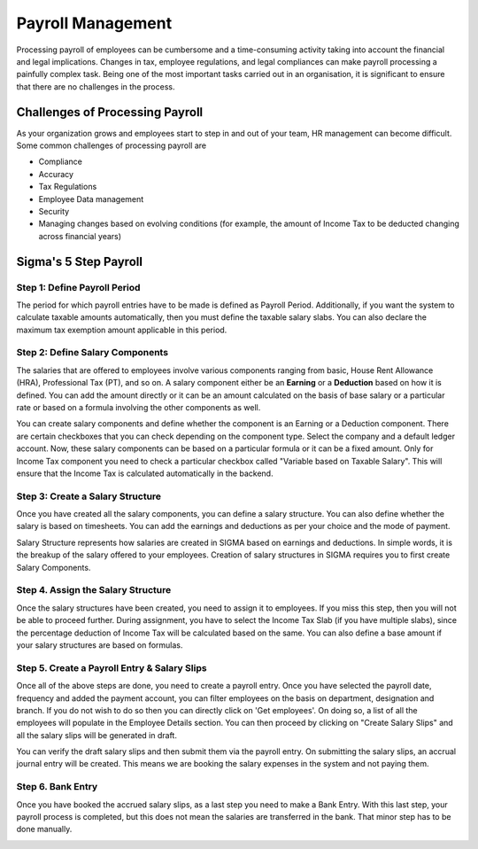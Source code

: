 ==================
Payroll Management
==================

Processing payroll of employees can be cumbersome and a time-consuming activity taking into account the financial and legal implications. Changes in tax, employee regulations, and legal compliances can make payroll processing a painfully complex task. Being one of the most important tasks carried out in an organisation, it is significant to ensure that there are no challenges in the process.


Challenges of Processing Payroll
================================

As your organization grows and employees start to step in and out of your team, HR management can become difficult. Some common challenges of processing payroll are

- Compliance
- Accuracy
- Tax Regulations
- Employee Data management
- Security
- Managing changes based on evolving conditions (for example, the amount of Income Tax to be deducted changing across financial years)


Sigma's 5 Step Payroll
========================

Step 1: Define Payroll Period
-----------------------------

The period for which payroll entries have to be made is defined as Payroll Period. Additionally, if you want the system to calculate taxable amounts automatically, then you must define the taxable salary slabs. You can also declare the maximum tax exemption amount applicable in this period. 


Step 2: Define Salary Components
--------------------------------

The salaries that are offered to employees involve various components ranging from basic, House Rent Allowance (HRA), Professional Tax (PT), and so on. A salary component either be an **Earning** or a **Deduction** based on how it is defined. You can add the amount directly or it can be an amount calculated on the basis of base salary or a particular rate or based on a formula involving the other components as well.

You can create salary components and define whether the component is an Earning or a Deduction component. There are certain checkboxes that you can check depending on the component type. Select the company and a default ledger account. Now, these salary components can be based on a particular formula or it can be a fixed amount. Only for Income Tax component you need to check a particular checkbox called "Variable based on Taxable Salary". This will ensure that the Income Tax is calculated automatically in the backend.


Step 3: Create a Salary Structure
---------------------------------
Once you have created all the salary components, you can define a salary structure. You can also define whether the salary is based on timesheets. You can add the earnings and deductions as per your choice and the mode of payment.

Salary Structure represents how salaries are created in SIGMA based on earnings and deductions. In simple words, it is the breakup of the salary offered to your employees. Creation of salary structures in SIGMA requires you to first create Salary Components.

.. image::  ../_static/images/hr/salary_structure.png
	:width: 600
	:alt: Salary Structure



Step 4. Assign the Salary Structure
-----------------------------------

Once the salary structures have been created, you need to assign it to employees. If you miss this step, then you will not be able to proceed further. During assignment, you have to select the Income Tax Slab (if you have multiple slabs), since the percentage deduction of Income Tax will be calculated based on the same. You can also define a base amount if your salary structures are based on formulas.

.. image::  ../_static/images/hr/salary_structure_assignment.png
	:width: 600
	:alt: Salary Structure
    

Step 5. Create a Payroll Entry & Salary Slips
---------------------------------------------

Once all of the above steps are done, you need to create a payroll entry. Once you have selected the payroll date, frequency and added the payment account, you can filter employees on the basis on department, designation and branch. If you do not wish to do so then you can directly click on 'Get employees'. On doing so, a list of all the employees will populate in the Employee Details section. You can then proceed by clicking on "Create Salary Slips" and all the salary slips will be generated in draft.

.. image::  ../_static/images/hr/payroll_entry.png
	:width: 600
	:alt: Payroll Entry

You can verify the draft salary slips and then submit them via the payroll entry. On submitting the salary slips, an accrual journal entry will be created. This means we are booking the salary expenses in the system and not paying them.

.. image::  ../_static/images/hr/confirm_salary_slips.png
	:width: 600
	:alt: Confirm Salary Slips


Step 6. Bank Entry
------------------

Once you have booked the accrued salary slips, as a last step you need to make a Bank Entry. With this last step, your payroll process is completed, but this does not mean the salaries are transferred in the bank. That minor step has to be done manually.

.. image::  ../_static/images/hr/payroll_bank_entry.png
	:width: 600
	:alt: Payroll Bank Entry
